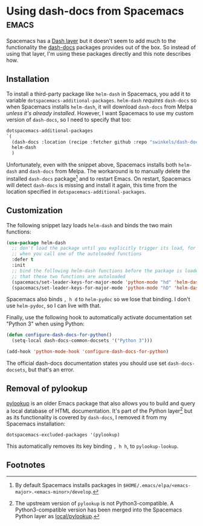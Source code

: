 #+HUGO_BASE_DIR: ../
#+HUGO_SECTION: posts/2023/02/26
#+HUGO_SLUG: using-dash-docs-from-spacemacs

* Using dash-docs from Spacemacs                                      :emacs:
:PROPERTIES:
:EXPORT_FILE_NAME: 20230226.md
:EXPORT_DATE: 2023-02-26
:END:

Spacemacs has a [[https://github.com/syl20bnr/spacemacs/tree/develop/layers/%2Breaders/dash][Dash layer]] but it doesn't seem to add much to the functionality
the [[https://github.com/dash-docs-el/helm-dash/blob/a599ec77d296c3725d684ebd241db9b96e3c975f/helm-dash.el#L40][dash-docs]] packages provides out of the box. So instead of using that layer,
I'm using these packages directly and this note describes how.

** Installation

To install a third-party package like ~helm-dash~ in Spacemacs, you add it to
variable ~dotspacemacs-additional-packages~. ~helm-dash~ /requires/ ~dash-docs~
so when Spacemacs installs ~helm-dash~, it will download ~dash-docs~ from Melpa
/unless it's already installed/. However, I want Spacemacs to use my custom
version of ~dash-docs~, so I need to specify that too:
#+begin_src lisp :eval no
   dotspacemacs-additional-packages
   `(
     (dash-docs :location (recipe :fetcher github :repo "swinkels/dash-docs" :branch "avoid-cannot-open-message"))
     helm-dash
     )
#+end_src

Unfortunately, even with the snippet above, Spacemacs installs both ~helm-dash~
and ~dash-docs~ from Melpa. The workaround is to manually delete the installed
~dash-docs~ package[fn:1] and to restart Emacs. On restart, Spacemacs will
detect ~dash-docs~ is missing and install it again, this time from the location
specified in ~dotspacemacs-additional-packages~.

** Customization

The following snippet lazy loads ~helm-dash~ and binds the two main functions:
#+BEGIN_SRC emacs-lisp :eval no
(use-package helm-dash
  ;; don't load the package until you explicitly trigger its load, for example,
  ;; when you call one of the autoloaded functions
  :defer t
  :init
  ;; bind the following helm-dash functions before the package is loaded - note
  ;; that these two functions are autoloaded
  (spacemacs/set-leader-keys-for-major-mode 'python-mode "hd" 'helm-dash-at-point)
  (spacemacs/set-leader-keys-for-major-mode 'python-mode "hD" 'helm-dash))
#+END_SRC
Spacemacs also binds ~, h d~ to ~helm-pydoc~ so we lose that binding. I don't
use ~helm-pydoc~, so I can live with that.

Finally, use the following hook to automatically activate documentation set
"Python 3" when using Python:
#+BEGIN_SRC emacs-lisp :eval no
(defun configure-dash-docs-for-python()
  (setq-local dash-docs-common-docsets '("Python 3")))

(add-hook 'python-mode-hook 'configure-dash-docs-for-python)
#+END_SRC
The official dash-docs documentation states you should use set
~dash-docs-docsets~, but that's an error.

** Removal of pylookup

[[https://github.com/tsgates/pylookup][pylookup]] is an older Emacs package that also allows you to build and query a
local database of HTML documentation. It's part of the Python layer[fn:2] but as
its functionality is covered by ~dash-docs~, I removed it from my Spacemacs
installation:
#+begin_src emacs-list :eval no
   dotspacemacs-excluded-packages '(pylookup)
#+end_src
This automatically removes its key binding ~, h h~, to ~pylookup-lookup~.

** Footnotes

[fn:1] By default Spacemacs installs packages in
~$HOME/.emacs/elpa/<emacs-major>.<emacs-minor>/develop~.

[fn:2] The upstream version of ~pylookup~ is not Python3-compatible. A
Python3-compatible version has been merged into the Spacemacs Python layer as
[[https://github.com/syl20bnr/spacemacs/tree/develop/layers/+lang/python/local/pylookup][local/pylookup]].

